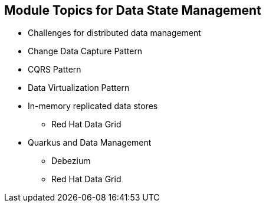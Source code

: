 :data-uri:
:noaudio:

== Module Topics for Data State Management

* Challenges for distributed data management
* Change Data Capture Pattern
* CQRS Pattern
* Data Virtualization Pattern
* In-memory replicated data stores
** Red Hat Data Grid
* Quarkus and Data Management
** Debezium
** Red Hat Data Grid 

ifdef::showscript[]

Transcript:

endif::showscript[]